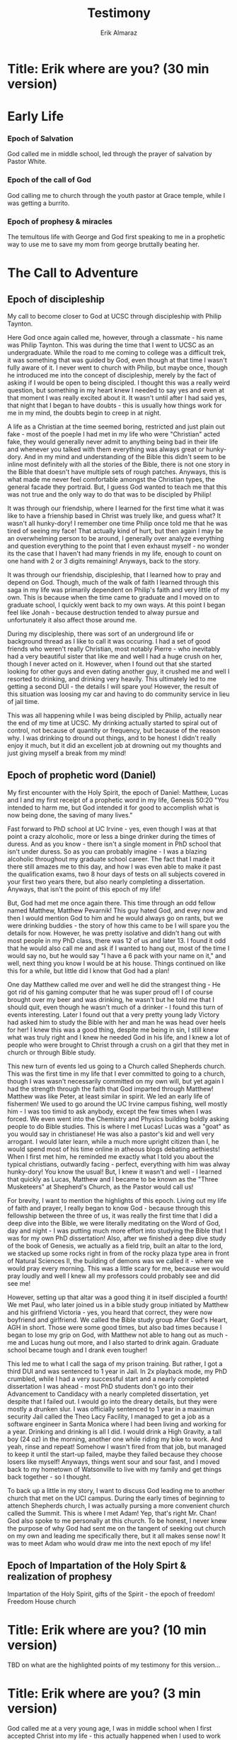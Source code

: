 #+TITLE: Testimony
#+AUTHOR: Erik Almaraz
#+EMAIL: erik@almarazlabs.com
#+TODO: TODO FEEDBACK VERIFY | DONE CANCELED

* Title: Erik where are you? (30 min version)

* Early Life
*** Epoch of Salvation
God called me in middle school, led through the prayer of salvation by Pastor White.

*** Epoch of the call of God
God calling me to church through the youth pastor at Grace temple, while I was getting a burrito.


*** Epoch of prophesy & miracles
The temultous life with George and God first speaking to me in a prophetic way to use me to save my mom from
george bruttally beating her.


* The Call to Adventure
** Epoch of discipleship
My call to become closer to God at UCSC through discipleship with Philip Taynton.

Here God once again called me, however, through a classmate - his name was Philip Taynton. This was during
the time that I went to UCSC as an undergraduate. While the road to me coming to college was a difficult trek,
it was something that was guided by God, even though at that time I wasn't fully aware of it. I never went
to church with Philip, but maybe once, though he introduced me into the concept of discipleship, merely by
the fact of asking if I would be open to being discipled. I thought this was a really weird question, but
something in my heart knew I needed to say yes and even at that moment I was really excited about it. It
wasn't until after I had said yes, that night that I began to have doubts - this is usually how things work
for me in my mind, the doubts begin to creep in at night. 

A life as a Christian at the time seemed boring,
restricted and just plain out fake - most of the poeple I had met in my life who were "Christian" acted
fake, they would generally never admit to anything being bad in their life and whenever you talked with them
everything was always great or hunky-dory. And in my mind and understanding of the Bible this didn't seem to be
inline most definitely with all the stories of the Bible, there is not one story in the Bible that doesn't
have multiple sets of rough patches. Anyways, this is what made me never feel comfortable amongst the Christian
types, the general facade they portraid. But, I guess God wanted to teach me that this was not true and the
only way to do that was to be discipled by Philip! 

It was through our friendship, where I learned for the
first time what it was like to have a frienship based in Christ was truely like, and guess what? It wasn't
all hunky-dory! I remember one time Philip once told me that he was tired of seeing my face! That actually
kind of hurt, but then again I may be an overwhelming person to be around, I generally over analyze
everything and question everything to the point that I even exhaust myself - no wonder its the case that I
haven't had many friends in my life, enough to count on one hand with 2 or 3 digits remaining! Anyways, back
to the story. 

It was through our friendship, discipleship, that I learned how to pray and depend on
God. Though, much of the walk of faith I learned through this saga in my life was primarily dependent on
Philip's faith and very little of my own. This is because when the time came to graduate and I moved on to
graduate school, I quickly went back to my own ways. At this point I began feel like Jonah - because
destruction tended to alway pursue and unfortunately it also affect those around me.

During my discipleship, there was sort of an underground life or background thread as I like to call it was
occuring. I had a set of good friends who weren't really Christian, most notably Pierre - who inevitably had
a very beautiful sister that like me and well I had a huge crush on her, though I never acted on
it. However, when I found out that she started looking for other guys and even dating another guy, it
crushed me and well I resorted to drinking, and drinking very heavily. This ultimately led to me getting a
second DUI - the details I will spare you! However, the result of this situation was loosing my car and
having to do community service in lieu of jail time. 

This was all happening while I was being discipled by Philip, actually near the end of my time at UCSC. My
drinking actually started to spiral out of control, not because of quantity or frequency, but because of the
reason why. I was drinking to dround out things, and to be honest I didn't really enjoy it much, but it did
an excellent job at drowning out my thoughts and just giving myself a break from my mind!


** Epoch of prophetic word (Daniel)
My first encounter with the Holy Spirit, the epoch of Daniel: Matthew, Lucas and I and my first receipt of a
prophetic word in my life, Genesis 50:20 "You intended to harm me, but God intended it for good to
accomplish what is now being done, the saving of many lives."

Fast forward to PhD school at UC Irvine - yes, even though I was at that point a crazy alcoholic, more or
less a binge drinker during the times of duress. And as you know - there isn't a single moment in PhD
school that isn't under duress. So as you can probably imagine - I was a blazing alcoholic throughout my
graduate school career. The fact that I made it there still amazes me to this day, and how I was even able
to make it past the qualification exams, two 8 hour days of tests on all subjects covered in your first two
years there, but also nearly completing a dissertation. Anyways, that isn't the point of this epoch of my life!

But, God had met me once again there. This time through an odd fellow named Matthew, Matthew Pevarnik! This
guy hated God, and evey now and then I would mention God to him and he would always go on rants, but we were
drinking buddies - the story of how this came to be I will spare you the details for now. However, he was
pretty isolative and didn't hang out with most people in my PhD class, there was 12 of us and later 13. I
found it odd that he would also call me and ask if I wanted to hang out, most of the time I would say no,
but he would say "I have a 6 pack with your name on it," and well, next thing you know I would be at his
house. Things continued on like this for a while, but little did I know that God had a plan!

One day Matthew called me over and well he did the strangest thing - He got rid of his gaming computer that
he was super proud of! I of course brought over my beer and was drinking, he wasn't but he told me that I
should quit, even though he wasn't much of a drinker - I found this turn of events interesting. Later I
found out that a very pretty young lady Victory had asked him to study the Bible with her and man he was
head over heels for her! I knew this was a good thing, despite me being in sin, I still knew what was truly
right and I knew he needed God in his life, and I knew a lot of people who were brought to Christ through a
crush on a girl that they met in church or through Bible study.

This new turn of events led us going to a Church called Shepherds church. This was the first time in my life
that I ever committed to going to a church, though I was wasn't necessarily committed on my own will, but
yet again I had the strength through the faith that God imparted through Matthew! Matthew was like Peter, at
least similar in spirit. We led an early life of fishermen! We used to go around the UC Irvine campus
fishing, well mostly him - I was too timid to ask anybody, except the few times when I was forced. We even
went into the Chemistry and Physics building boldly asking people to do Bible studies. This is where I met
Lucas! Lucas was a "goat" as you would say in christianese! He was also a pastor's kid and well very
arrogant. I would later learn, while a much more upright citizen than I, he would spend most of his time
online in atheous blogs debating aethiests! When I first met him, he reminded me exactly what I told you
about the typical christians, outwardly facing - perfect, everything with him was alway hunky-dory! You know
the usual! But, I knew it wasn't and well - I learned that quickly as Lucas, Matthew and I became to be
known as the "Three Musketeers" at Shepherd's Church, as the Pastor would call us!

For brevity, I want to mention the highlights of this epoch. Living out my life of faith and prayer, I
really began to know God - because through this fellowship between the three of us, it was really the first
time that I did a deep dive into the Bible, we were literally meditating on the Word of God, day and night -
I was putting much more effort into studying the Bible that I was for my own PhD dissertation! Also, after
we finished a deep dive study of the book of Genesis, we actually as a field trip, built an altar to the
lord, we stacked up some rocks right in from of the rocky plaza type area in front of Natural Sciences II,
the building of demons was we called it - where we would pray every morning. This was a little scary for me,
because we would pray loudly and well I knew all my professors could probably see and did see me!

However, setting up that altar was a good thing it in itself discipled a fourth! We met Paul, who later
joined us in a bible study group initiated by Matthew and his girlfriend Victoria - yes, you heard that
correct, they were now boyfriend and girlfriend. We called the Bible study group After God's Heart, AGH in
short. Those were some good times, but also bad times because I began to lose my grip on God, with Matthew
not able to hang out as much - me and Lucas hung out more, and I also started to drink again. Graduate
school became tough and I drank even tougher!

This led me to what I call the saga of my prison training. But rather, I got a third DUI and was sentenced
to 1 year in Jail. In 2x playback mode, my PhD crumbled, while I had a very successful start and a nearly
completed dissertation I was ahead - most PhD students don't go into their Advancement to Candidacy with a
nearly completed dissertation, yet despite that I failed out. I would go into the dreary details, but they
were mostly a drunken slur. I was officially sentenced to 1 year in a maximun security Jail called the Theo
Lacy Facility, I managed to get a job as a software engineer in Santa Monica where I had been living and
working for a year. Drinking and drinking is all I did. I would drink a High Gravity, a tall boy (24 oz) in
the morning, another one while riding my bike to work. And yeah, rinse and repeat! Somehow I wasn't fired
from that job, but managed to keep it until the start-up failed, maybe they failed because they choose
losers like myself! Anyways, things went sour and sour fast, and I moved back to my hometown of Watsonville
to live with my family and get things back together - so I thought.

To back up a little in my story, I want to discuss God leading me to another church that met on the UCI campus.
During the early times of beginning to attench Shepherds church, I was actually pursing a more convenient
church called the Summit. This is where I met Adam! Yep, that's right Mr. Chan! God also spoke to me
personally at this church. To be honest, I never knew the purpose of why God had sent me on the tangent of
seeking out church on my own and leading me specifically there, but it all makes sense now! It was to meet
Adam who would draw me into the next epoch of my life!


** Epoch of Impartation of the Holy Spirt & realization of prophesy
Impartation of the Holy Spirit, gifts of the Spirit - the epoch of freedom! Freedom House church



* Title: Erik where are you? (10 min version)
TBD on what are the highlighted points of my testimony for this version...

* Title: Erik where are you? (3 min version)
God called me at a very young age, I was in middle school when I first accepted Christ into my life - this
actually happened when I used to work with my Dad on the weekends, since my Mom and Dad divorced when I was
only four years old. It was at a church that gathered in a school cafeteria. Little did I know my life would
be forever changed beyond that point. Though, I never really commited to walk a life of faith, to say the
least my life lead down many temultous paths (shadows of the valley of death, if you will). Though, God
never left me - time and time again God would call and lead me back to him. Fast forward to present, God has
called me back through Adam, and this has led me to a new epoch in my life, one led by the Holy Spirit and
many miracles. I have since been transformed, a decade long habit of drinking instantenously removed - I
almost don't even remember that I loved drinking, this in itself is unimaginable. And secondly a complete
physical transformation, my health has been completely restored, I have lost 100 lbs, my asthma is
completely gone. And God is working even more miracles in my life, right now as we speak as you can see as I
am here talking to you!
